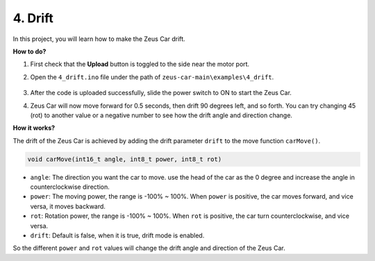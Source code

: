 4. Drift
======================

In this project, you will learn how to make the Zeus Car drift.

.. image:: img/zeus_drift_left.jpg

**How to do?**

#. First check that the **Upload** button is toggled to the side near the motor port.

#. Open the ``4_drift.ino`` file under the path of ``zeus-car-main\examples\4_drift``.

    .. raw:: html

        <iframe src=https://create.arduino.cc/editor/sunfounder01/9ca66dad-7258-4868-a8a4-3bd512bacd72/preview?embed style="height:510px;width:100%;margin:10px 0" frameborder=0></iframe>

#. After the code is uploaded successfully, slide the power switch to ON to start the Zeus Car.
#. Zeus Car will now move forward for 0.5 seconds, then drift 90 degrees left, and so forth. You can try changing 45 (rot) to another value or a negative number to see how the drift angle and direction change.


**How it works?**

The drift of the Zeus Car is achieved by adding the drift parameter ``drift`` to the move function ``carMove()``.

.. code-block::

    void carMove(int16_t angle, int8_t power, int8_t rot)

* ``angle``: The direction you want the car to move. use the head of the car as the 0 degree and increase the angle in counterclockwise direction.
* ``power``: The moving power, the range is -100% ~ 100%. When ``power`` is positive, the car moves forward, and vice versa, it moves backward.
* ``rot``: Rotation power, the range is -100% ~ 100%. When ``rot`` is positive, the car turn counterclockwise, and vice versa.
* ``drift``: Default is false, when it is true, drift mode is enabled.

So the different ``power`` and ``rot`` values will change the drift angle and direction of the Zeus Car.